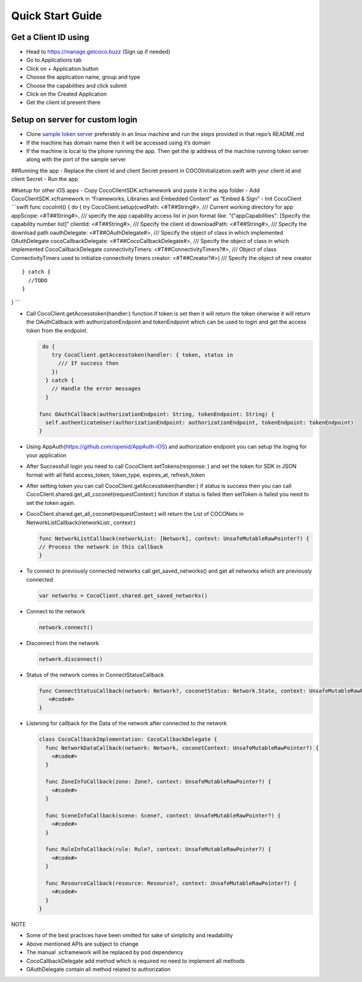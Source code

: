 .. _quick_start_guide_ios_end_user_client_apps:

Quick Start Guide
=================

.. sectionauthor:: Shrinivas

Get a Client ID using
---------------------

-  Head to https://manage.getcoco.buzz (Sign up if needed)
-  Go to Applications tab |step 1|
-  Click on + Application button |step 2|
-  Choose the application name, group and type |step 3|
-  Choose the capabilities and click submit |step 4|
-  Click on the Created Application |step 5|
-  Get the client id present there |step 6|

Setup on server for custom login
--------------------------------

-  Clone `sample token
   server <https://github.com/elear-solutions/nodesampletokenserver>`__
   preferably in an linux machine and run the steps provided in that
   repo’s README.md
-  If the machine has domain name then it will be accessed using it’s
   domain
-  If the machine is local to the phone running the app. Then get the ip
   address of the machine running token server along with the port of
   the sample server

##Running the app - Replace the client id and client Secret present in
COCOInitialization.swift with your client id and client Secret - Run the
app

##setup for other iOS apps - Copy CocoClientSDK.xcframework and paste it
in the app folder - Add CocoClientSDK.xcframework in “Frameworks,
Libraries and Embedded Content” as “Embed & Sign” - Init CocoClient
\```swift func cocoInit() { do { try CocoClient.setup(cwdPath:
<#T##String#>, /// Current working directory for app appScope:
<#T##String#>, /// specify the app capability access list in json format
like: “{"appCapabilities": [Specify the capability number list]”
clientId: <#T##String#>, /// Specify the client id downloadPath:
<#T##String#>, /// Specify the download path oauthDelegate:
<#T##OAuthDelegate#>, /// Specify the object of class in which
implemented OAuthDelegate cocoCallbackDelegate:
<#T##CocoCallbackDelegate#>, /// Specify the object of class in which
implemented CocoCallbackDelegate connectivityTimers:
<#T##ConnectivityTimers?#>, /// Object of class ConnectivityTimers used
to initialize connectivity timers creator: <#T##Creator?#>) /// Specify
the object of new creator

::

   } catch {
     //TODO 
   }

} \``\`

-  Call CocoClient.getAccesstoken(handler:) function if token is set
   then it will return the token oherwise it will return the
   OAuthCallback with authorizationEndpoint and tokenEndpoint which can
   be used to login and get the access token from the endpoint.

   .. code:: swift

       do {
          try CocoClient.getAccesstoken(handler: { token, status in
            /// If success then 
          })
        } catch {
          // Handle the error messages
        }

      func OAuthCallback(authorizationEndpoint: String, tokenEndpoint: String) {
        self.authenticateUser(authorizationEndpoint: authorizationEndpoint, tokenEndpoint: tokenEndpoint)
      }

-  Using AppAuth(https://github.com/openid/AppAuth-iOS) and
   authorization endpoint you can setup the loging for your application

-  After Successfull login you need to call
   CocoClient.setTokens(response: ) and set the token for SDK in JSON
   format with all field access_token, token_type, expires_at,
   refresh_token

-  After setting token you can call CocoClient.getAccesstoken(handler:)
   if status is success then you can call
   CocoClient.shared.get_all_coconet(requestContext:) function if status
   is failed then setToken is failed you need to set the token again.

-  CocoClient.shared.get_all_coconet(requestContext:) will return the
   List of COCONets in NetworkListCallback(networkList:, context:)

   .. code:: swift

      func NetworkListCallback(networkList: [Network], context: UnsafeMutableRawPointer?) {
      // Process the network in this callback
      }

-  To connect to previously connected networks call get_saved_networks()
   and get all networks which are previously connected

   .. code:: swift

        var networks = CocoClient.shared.get_saved_networks()

-  Connect to the network

   .. code:: swift

        network.connect()

-  Disconnect from the network

   .. code:: swift

        network.disconnect()

-  Status of the network comes in ConnectStatusCallback

   .. code:: swift

      func ConnectStatusCallback(network: Network?, coconetStatus: Network.State, context: UnsafeMutableRawPointer?) {
         <#code#>
      }

-  Listening for callback for the Data of the network after connected to
   the network

   .. code:: swift

        class CocoCallbackImplementation: CocoCallbackDelegate {
          func NetworkDataCallback(network: Network, coconetContext: UnsafeMutableRawPointer?) {
            <#code#>
          }

          func ZoneInfoCallback(zone: Zone?, context: UnsafeMutableRawPointer?) {
            <#code#>
          }

          func SceneInfoCallback(scene: Scene?, context: UnsafeMutableRawPointer?) {
            <#code#>
          }

          func RuleInfoCallback(rule: Rule?, context: UnsafeMutableRawPointer?) {
            <#code#>
          }

          func ResourceCallback(resource: Resource?, context: UnsafeMutableRawPointer?) {
            <#code#>
          }
        }

NOTE

-  Some of the best practices have been omitted for sake of simplicity
   and readability
-  Above mentioned APIs are subject to change
-  The manual .xcframework will be replaced by pod dependency
-  CocoCallbackDelegate add method which is required no need to
   implement all methods
-  OAuthDelegate contain all method related to authorization

.. |step 1| image:: docs/Images/1.png?raw=true
.. |step 2| image:: docs/Images/2.png?raw=true
.. |step 3| image:: docs/Images/3.png?raw=true
.. |step 4| image:: docs/Images/4.png?raw=true
.. |step 5| image:: docs/Images/5.png?raw=true
.. |step 6| image:: docs/Images/6.png?raw=true
